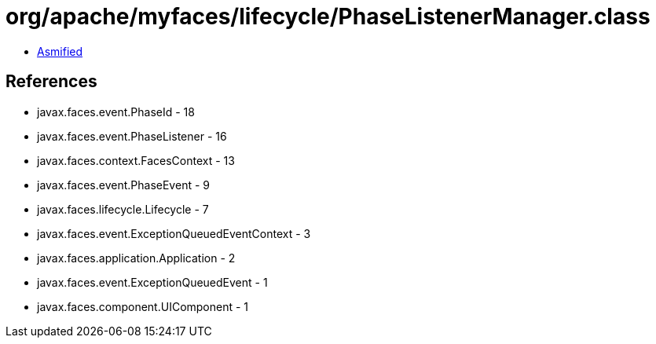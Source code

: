 = org/apache/myfaces/lifecycle/PhaseListenerManager.class

 - link:PhaseListenerManager-asmified.java[Asmified]

== References

 - javax.faces.event.PhaseId - 18
 - javax.faces.event.PhaseListener - 16
 - javax.faces.context.FacesContext - 13
 - javax.faces.event.PhaseEvent - 9
 - javax.faces.lifecycle.Lifecycle - 7
 - javax.faces.event.ExceptionQueuedEventContext - 3
 - javax.faces.application.Application - 2
 - javax.faces.event.ExceptionQueuedEvent - 1
 - javax.faces.component.UIComponent - 1
